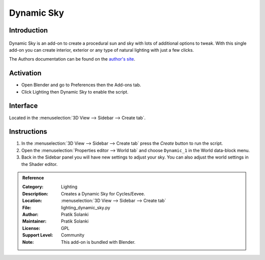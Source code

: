 
***********
Dynamic Sky
***********

Introduction
============

.. figure:: /images/addons_lighting_dynamic_sky.jpg
   :align: center
   :width: 650px

Dynamic Sky is an add-on to create a procedural sun and sky with lots of additional options to tweak.
With this single add-on you can create interior, exterior or any type of natural lighting with just a few clicks.

The Authors documentation can be found on
the `author's site <http://www.dragoneex.com/downloads/dynamic-skyadd-on>`__.


Activation
==========

- Open Blender and go to Preferences then the Add-ons tab.
- Click Lighting then Dynamic Sky to enable the script.


Interface
=========

.. figure:: /images/addons_lighting_dynamic_sky_ui.jpg
   :align: right
   :width: 220px

Located in the :menuselection:`3D View --> Sidebar --> Create tab`.


Instructions
============

#. In the :menuselection:`3D View --> Sidebar --> Create tab` press the *Create* button to run the script.
#. Open the :menuselection:`Properties editor --> World tab` and
   choose ``Dynamic_1`` in the World data-block menu.
#. Back in the Sidebar panel you will have new settings to adjust your sky.
   You can also adjust the world settings in the Shader editor.


.. admonition:: Reference
   :class: refbox

   :Category:  Lighting
   :Description: Creates a Dynamic Sky for Cycles/Eevee.
   :Location: :menuselection:`3D View --> Sidebar --> Create tab`
   :File: lighting_dynamic_sky.py
   :Author: Pratik Solanki
   :Maintainer: Pratik Solanki
   :License: GPL
   :Support Level: Community
   :Note: This add-on is bundled with Blender.
